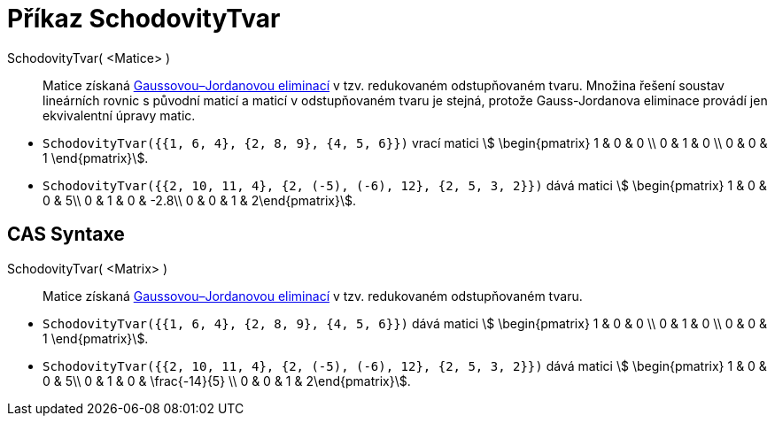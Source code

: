 = Příkaz SchodovityTvar
:page-en: commands/ReducedRowEchelonForm
ifdef::env-github[:imagesdir: /cs/modules/ROOT/assets/images]

SchodovityTvar( <Matice> )::
  Matice získaná https://cs.wikipedia.org/wiki/Gaussova_elimina%C4%8Dn%C3%AD_metoda[Gaussovou–Jordanovou eliminací] v tzv. redukovaném odstupňovaném tvaru.   
  Množina řešení soustav lineárních rovnic s původní maticí a maticí v odstupňovaném tvaru je stejná, protože Gauss-Jordanova eliminace provádí jen ekvivalentní úpravy matic. 

[EXAMPLE]
====

* `++SchodovityTvar({{1, 6, 4}, {2, 8, 9}, {4, 5, 6}})++` vrací matici stem:[ \begin{pmatrix} 1 & 0 & 0 \\
0 & 1 & 0 \\ 0 & 0 & 1 \end{pmatrix}].
* `++SchodovityTvar({{2, 10, 11, 4}, {2, (-5), (-6), 12}, {2, 5, 3, 2}})++` dává matici stem:[
\begin{pmatrix} 1 & 0 & 0 & 5\\ 0 & 1 & 0 & -2.8\\ 0 & 0 & 1 & 2\end{pmatrix}].

====

== CAS Syntaxe

SchodovityTvar( <Matrix> )::
  Matice získaná https://cs.wikipedia.org/wiki/Gaussova_elimina%C4%8Dn%C3%AD_metoda[Gaussovou–Jordanovou eliminací] v tzv. redukovaném odstupňovaném tvaru. 

[EXAMPLE]
====

* `++SchodovityTvar({{1, 6, 4}, {2, 8, 9}, {4, 5, 6}})++` dává matici stem:[ \begin{pmatrix} 1 & 0 & 0 \\
0 & 1 & 0 \\ 0 & 0 & 1 \end{pmatrix}].
* `++SchodovityTvar({{2, 10, 11, 4}, {2, (-5), (-6), 12}, {2, 5, 3, 2}})++` dává matici stem:[
\begin{pmatrix} 1 & 0 & 0 & 5\\ 0 & 1 & 0 & \frac{-14}{5} \\ 0 & 0 & 1 & 2\end{pmatrix}].

====
